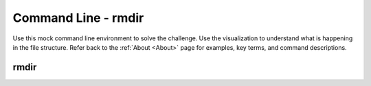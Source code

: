 .. This file is part of the OpenDSA eTextbook project. See
.. http://opendsa.org for more details.
.. Copyright (c) 2012-2020 by the OpenDSA Project Contributors, and
.. distributed under an MIT open source license.

.. avmetadata::
   :author: Ryan Buxton 
   :satisfies: Command Line
   :topic: Tour

Command Line - rmdir 
======================

Use this mock command line environment to solve the challenge.  Use the visualization to understand what is happening in the file structure. Refer back to the :ref:`About <About>` page for examples, key terms, and command descriptions.

rmdir
-----
.. avembed:: AV/Development/CommandLine/exercises/rmdir/commandLineRmdir.html pe 

